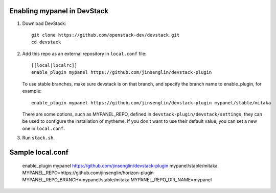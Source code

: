 =========================
Enabling mypanel in DevStack
=========================

1. Download DevStack::

    git clone https://github.com/openstack-dev/devstack.git
    cd devstack

2. Add this repo as an external repository in ``local.conf`` file::

    [[local|localrc]]
    enable_plugin mypanel https://github.com/jinsenglin/devstack-plugin

   To use stable branches, make sure devstack is on that branch, and specify
   the branch name to enable_plugin, for example::

    enable_plugin mypanel https://github.com/jinsenglin/devstack-plugin mypanel/stable/mitaka

   There are some options, such as MYPANEL_REPO, defined in
   ``devstack-plugin/devstack/settings``, they can be used to configure the installation
   of mytheme. If you don't want to use their default value, you can set a new
   one in ``local.conf``.

3. Run ``stack.sh``.

=========================
Sample local.conf
=========================

    enable_plugin mypanel https://github.com/jinsenglin/devstack-plugin mypanel/stable/mitaka
    MYPANEL_REPO=https://github.com/jinsenglin/horizon-plugin
    MYPANEL_REPO_BRANCH=mypanel/stable/mitaka
    MYPANEL_REPO_DIR_NAME=mypanel
    
